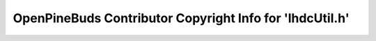 =========================================================
OpenPineBuds Contributor Copyright Info for 'lhdcUtil.h'
=========================================================

